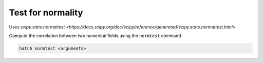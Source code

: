Test for normality
==================

Uses `scipy.stats.normaltest <https://docs.scipy.org/doc/scipy/reference/generated/scipy.stats.normaltest.html>`

Compute the correlation between two numerical fields using the ``normtest`` command.

.. code-block:: bash

    hatch normtest <arguments>

